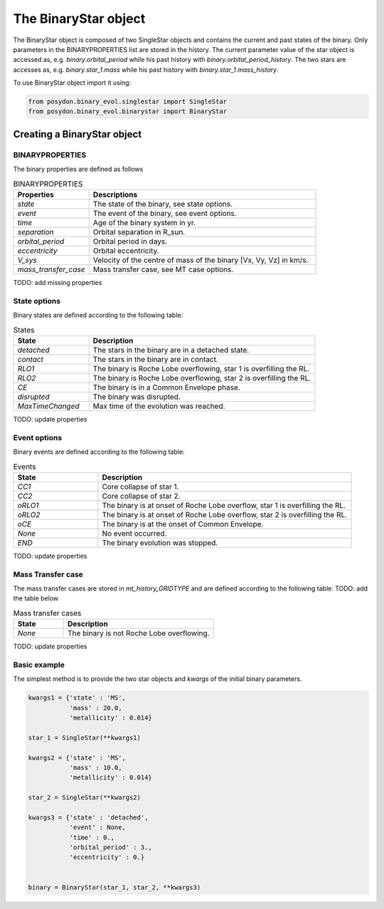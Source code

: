 .. _binary-star:


The BinaryStar object
======================

The BinaryStar object is composed of two SingleStar objects and contains the current and past states of the binary. Only parameters in the BINARYPROPERTIES list are stored in the history. The current parameter value of the star object is accessed as, e.g. `binary.orbital_period` while his past history with `binary.orbital_period_history`. The two stars are accesses as, e.g. `binary.star_1.mass` while his past history with `binary.star_1.mass_history`.

To use BinaryStar object import it using:

.. code-block:: python

  from posydon.binary_evol.singlestar import SingleStar
  from posydon.binary_evol.binarystar import BinaryStar


Creating a BinaryStar object
----------------------------

BINARYPROPERTIES
~~~~~~~~~~~~~~~~

The binary properties are defined as follows

.. csv-table:: BINARYPROPERTIES
   :header: "Properties", "Descriptions"
   :widths: 50, 150

   `state`, "The state of the binary, see state options."
   `event`, "The event of the binary, see event options."
   `time`, "Age of the binary system in yr."
   `separation`, "Orbital separation in R_sun."
   `orbital_period`, "Orbital period in days."
   `eccentricity`, "Orbital eccentricity."
   `V_sys`, "Velocity of the centre of mass of the binary [Vx, Vy, Vz] in km/s."
   `mass_transfer_case`, "Mass transfer case, see MT case options."

TODO: add missing properties

State options
~~~~~~~~~~~~~

Binary states are defined according to the following table:

.. csv-table:: States
   :header: "State", "Description"
   :widths: 10, 30

   `detached`, "The stars in the binary are in a detached state."
   `contact`, "The stars in the binary are in contact."
   `RLO1`, "The binary is Roche Lobe overflowing, star 1 is overfilling the RL."
   `RLO2`, "The binary is Roche Lobe overflowing, star 2 is overfilling the RL."
   `CE`, "The binary is in a Common Envelope phase."
   `disrupted`, "The binary was disrupted."
   `MaxTimeChanged`, "Max time of the evolution was reached."

TODO: update properties

Event options
~~~~~~~~~~~~~

Binary events are defined according to the following table:

.. csv-table:: Events
  :header: "State", "Description"
  :widths: 10, 30

  `CC1`, "Core collapse of star 1."
  `CC2`, "Core collapse of star 2."
  `oRLO1`, "The binary is at onset of Roche Lobe overflow, star 1 is overfilling the RL."
  `oRLO2`, "The binary is at onset of Roche Lobe overflow, star 2 is overfilling the RL."
  `oCE`, "The binary is at the onset of Common Envelope."
  `None`, "No event occurred."
  `END`, "The binary evolution was stopped."

TODO: update properties

Mass Transfer case
~~~~~~~~~~~~~~~~~~

The mass transfer cases are stored in `mt_history_GRIDTYPE` and are defined according to the following table: TODO: add the table below

.. csv-table:: Mass transfer cases
  :header: "State", "Description"
  :widths: 10, 30

  `None`, "The binary is not Roche Lobe overflowing."


TODO: update properties


Basic example
~~~~~~~~~~~~~

The simplest method is to provide the two star objects and `kwargs` of the initial binary parameters.

.. code-block:: python

  kwargs1 = {'state' : 'MS',
             'mass' : 20.0,
             'metallicity' : 0.014}

  star_1 = SingleStar(**kwargs1)

  kwargs2 = {'state' : 'MS',
             'mass' : 10.0,
             'metallicity' : 0.014}

  star_2 = SingleStar(**kwargs2)

  kwargs3 = {'state' : 'detached',
             'event' : None,
             'time' : 0.,
             'orbital_period' : 3.,
             'eccentricity' : 0.}


  binary = BinaryStar(star_1, star_2, **kwargs3)
